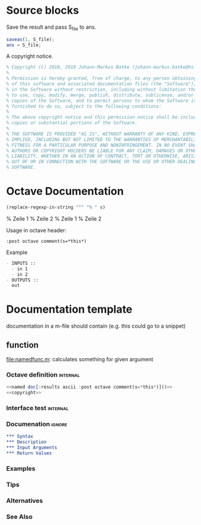 * Source blocks 

Save the result and pass S_file to ans.
#+name: save S_file
#+BEGIN_SRC octave
saveas(1, S_file);
ans = S_file;
#+END_SRC

#+RESULTS: save S_file

A copyright notice.
#+name: copyright
#+BEGIN_SRC octave
% Copyright (c) 2018, 2919 Johann-Markus Batke (johann-markus.batke@hs-emden-leer.de)
% 
% Permission is hereby granted, free of charge, to any person obtaining a copy
% of this software and associated documentation files (the "Software"), to deal
% in the Software without restriction, including without limitation the rights
% to use, copy, modify, merge, publish, distribute, sublicense, and/or sell
% copies of the Software, and to permit persons to whom the Software is
% furnished to do so, subject to the following conditions:
% 
% The above copyright notice and this permission notice shall be included in all
% copies or substantial portions of the Software.
% 
% THE SOFTWARE IS PROVIDED "AS IS", WITHOUT WARRANTY OF ANY KIND, EXPRESS OR
% IMPLIED, INCLUDING BUT NOT LIMITED TO THE WARRANTIES OF MERCHANTABILITY,
% FITNESS FOR A PARTICULAR PURPOSE AND NONINFRINGEMENT. IN NO EVENT SHALL THE
% AUTHORS OR COPYRIGHT HOLDERS BE LIABLE FOR ANY CLAIM, DAMAGES OR OTHER
% LIABILITY, WHETHER IN AN ACTION OF CONTRACT, TORT OR OTHERWISE, ARISING FROM,
% OUT OF OR IN CONNECTION WITH THE SOFTWARE OR THE USE OR OTHER DEALINGS IN THE
% SOFTWARE.
#+END_SRC


* Octave Documentation


#+name: octave comment
#+BEGIN_SRC emacs-lisp :var s="Zeile 1\nZeile 2" :results raw
(replace-regexp-in-string "^" "% " s)
#+END_SRC

#+RESULTS: octave comment
% Zeile 1
% Zeile 2
% Zeile 1
% Zeile 2

Usage in octave header:
: :post octave comment(s=*this*)

Example
 #+name: interface doc
 #+BEGIN_SRC org :results ascii [:results output] :post octave comment(s=*this*)
 - INPUTS ::
   - in 1
   - in 2
 - OUTPUTS ::
   out
 #+END_SRC

#+call: interface doc()

* Documentation template
documentation in a m-file should contain (e.g. this could go to a snippet)
** function
file:namedfunc.m: calculates something for given argument
*** Octave definition                                              :internal:
#+BEGIN_SRC octave :tangle namedfunc.m
<<named doc[:results ascii :post octave comment(s=*this*)]()>>
<<copyright>>
#+END_SRC
*** Interface test                                                 :internal:
*** Documenation                                                     :ignore:
#+name: named doc
#+BEGIN_SRC org
,*** Syntax
,*** Description
,*** Input Arguments
,*** Return Values
#+END_SRC

#+call: named doc[:output html]()

*** Examples
*** Tips
*** Alternatives
*** See Also

